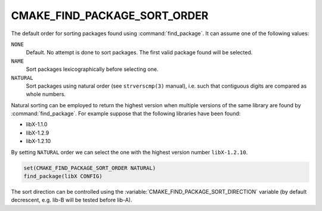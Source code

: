 CMAKE_FIND_PACKAGE_SORT_ORDER
-----------------------------

.. versionadded:: 3.7

The default order for sorting packages found using :command:`find_package`.
It can assume one of the following values:

``NONE``
  Default.  No attempt is done to sort packages.
  The first valid package found will be selected.

``NAME``
  Sort packages lexicographically before selecting one.

``NATURAL``
  Sort packages using natural order (see ``strverscmp(3)`` manual),
  i.e. such that contiguous digits are compared as whole numbers.

Natural sorting can be employed to return the highest version when multiple
versions of the same library are found by :command:`find_package`.  For
example suppose that the following libraries have been found:

* libX-1.1.0
* libX-1.2.9
* libX-1.2.10

By setting ``NATURAL`` order we can select the one with the highest
version number ``libX-1.2.10``.

.. code-block:: cmake

  set(CMAKE_FIND_PACKAGE_SORT_ORDER NATURAL)
  find_package(libX CONFIG)

The sort direction can be controlled using the
:variable:`CMAKE_FIND_PACKAGE_SORT_DIRECTION` variable
(by default decrescent, e.g. lib-B will be tested before lib-A).

